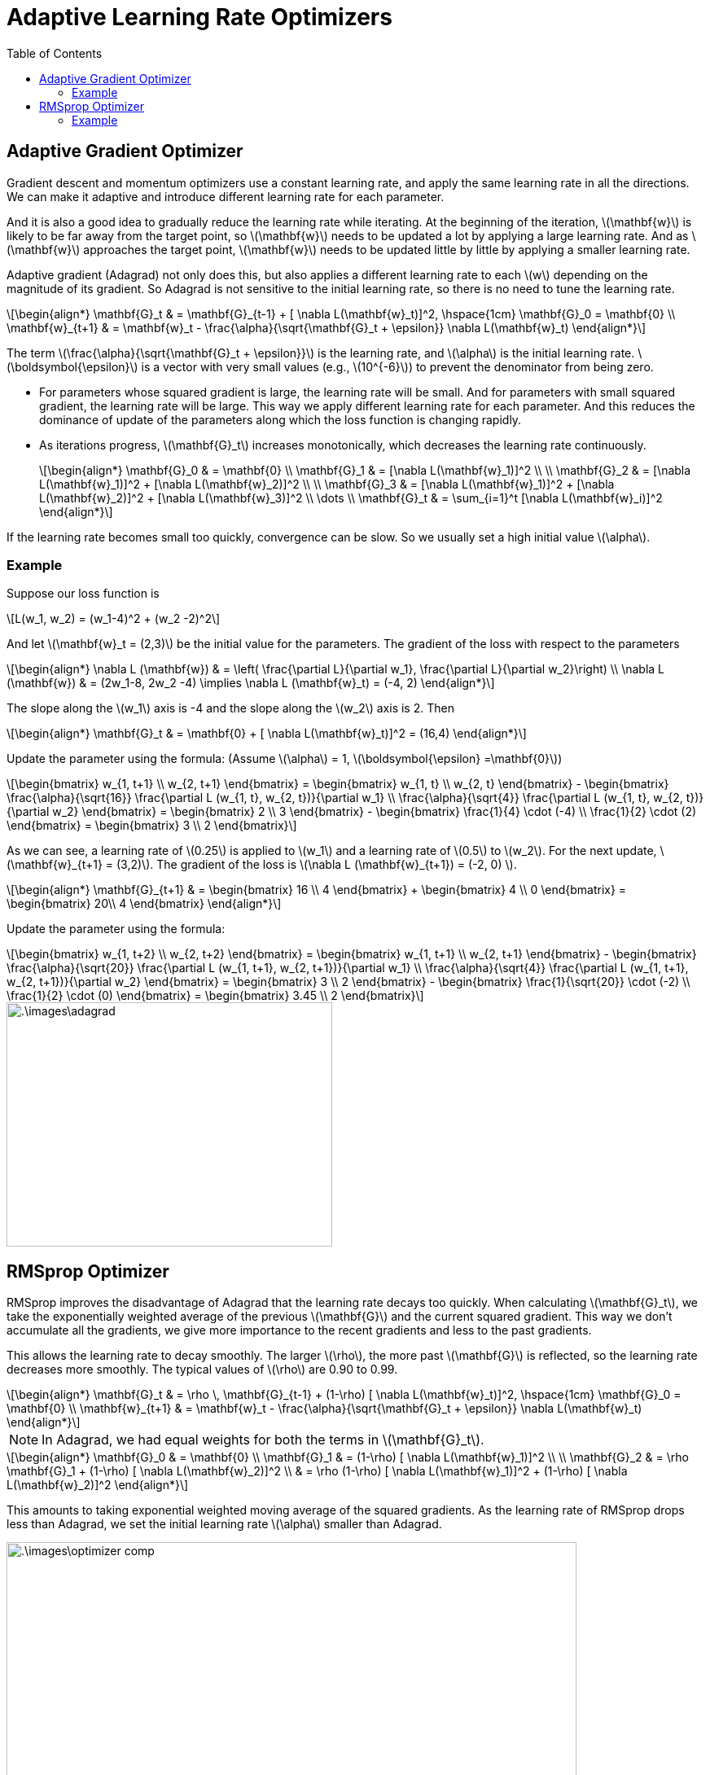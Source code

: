 = Adaptive Learning Rate Optimizers =
:doctype: book
:stem: latexmath
:eqnums:
:toc:

== Adaptive Gradient Optimizer ==
Gradient descent and momentum optimizers use a constant learning rate, and apply the same learning rate in all the directions. We can make it adaptive and introduce different learning rate for each parameter.

And it is also a good idea to gradually reduce the learning rate while iterating. At the beginning of the iteration, stem:[\mathbf{w}] is likely to be far away from the target point, so stem:[\mathbf{w}] needs to be updated a lot by applying a large learning rate. And as stem:[\mathbf{w}] approaches the target point, stem:[\mathbf{w}] needs to be updated little by little by applying a smaller learning rate.

Adaptive gradient (Adagrad) not only does this, but also applies a different learning rate to each stem:[w] depending on the magnitude of its gradient. So Adagrad is not sensitive to the initial learning rate, so there is no need to tune the learning rate.

[stem]
++++
\begin{align*}
\mathbf{G}_t & = \mathbf{G}_{t-1} + [ \nabla L(\mathbf{w}_t)]^2, \hspace{1cm} \mathbf{G}_0 = \mathbf{0} \\
\mathbf{w}_{t+1} & = \mathbf{w}_t - \frac{\alpha}{\sqrt{\mathbf{G}_t + \epsilon}} \nabla L(\mathbf{w}_t)
\end{align*}
++++

The term stem:[\frac{\alpha}{\sqrt{\mathbf{G}_t + \epsilon}}] is the learning rate, and stem:[\alpha] is the initial learning rate. stem:[\boldsymbol{\epsilon}] is a vector with very small values (e.g., stem:[10^{-6}]) to prevent the denominator from being zero.

* For parameters whose squared gradient is large, the learning rate will be small. And for parameters with small squared gradient, the learning rate will be large. This way we apply different learning rate for each parameter. And this reduces the dominance of update of the parameters along which the loss function is changing rapidly.

* As iterations progress, stem:[\mathbf{G}_t] increases monotonically, which decreases the learning rate continuously.
+
[stem]
++++
\begin{align*}
\mathbf{G}_0 & = \mathbf{0} \\
\mathbf{G}_1 & = [\nabla L(\mathbf{w}_1)]^2 \\
\\
\mathbf{G}_2 & = [\nabla L(\mathbf{w}_1)]^2 + [\nabla L(\mathbf{w}_2)]^2 \\
\\
\mathbf{G}_3 & = [\nabla L(\mathbf{w}_1)]^2 + [\nabla L(\mathbf{w}_2)]^2 + [\nabla L(\mathbf{w}_3)]^2 \\
\dots \\
\mathbf{G}_t & = \sum_{i=1}^t [\nabla L(\mathbf{w}_i)]^2
\end{align*}
++++

If the learning rate becomes small too quickly, convergence can be slow. So we usually set a high initial value stem:[\alpha].

=== Example ===
Suppose our loss function is

[stem]
++++
L(w_1, w_2) = (w_1-4)^2 + (w_2 -2)^2
++++

And let stem:[\mathbf{w}_t = (2,3)] be the initial value for the parameters. The gradient of the loss with respect to the parameters

[stem]
++++
\begin{align*}
\nabla L (\mathbf{w}) & = \left( \frac{\partial L}{\partial w_1}, \frac{\partial L}{\partial w_2}\right) \\
\nabla L (\mathbf{w}) & = (2w_1-8, 2w_2 -4) \implies \nabla L (\mathbf{w}_t) = (-4, 2) 
\end{align*}
++++

The slope along the stem:[w_1] axis is -4 and the slope along the stem:[w_2] axis is 2. Then 

[stem]
++++
\begin{align*}
\mathbf{G}_t & = \mathbf{0} + [ \nabla L(\mathbf{w}_t)]^2 = (16,4)
\end{align*}
++++

Update the parameter using the formula: (Assume stem:[\alpha] = 1, stem:[\boldsymbol{\epsilon} =\mathbf{0}])

[stem]
++++
\begin{bmatrix}
w_{1, t+1} \\
w_{2, t+1}
\end{bmatrix} = \begin{bmatrix}
w_{1, t} \\
w_{2, t}
\end{bmatrix} - \begin{bmatrix}
\frac{\alpha}{\sqrt{16}} \frac{\partial L (w_{1, t}, w_{2, t})}{\partial w_1} \\
\frac{\alpha}{\sqrt{4}} \frac{\partial L (w_{1, t}, w_{2, t})}{\partial w_2}
\end{bmatrix} = \begin{bmatrix}
2 \\
3
\end{bmatrix} - \begin{bmatrix}
\frac{1}{4} \cdot (-4) \\
\frac{1}{2} \cdot (2)
\end{bmatrix} = \begin{bmatrix}
3 \\
2
\end{bmatrix}
++++

As we can see, a learning rate of stem:[0.25] is applied to stem:[w_1] and a learning rate of stem:[0.5]  to stem:[w_2]. For the next update, stem:[\mathbf{w}_{t+1} = (3,2)]. The gradient of the loss is stem:[\nabla L (\mathbf{w}_{t+1}) = (-2, 0) ].

[stem]
++++
\begin{align*}
\mathbf{G}_{t+1} & = \begin{bmatrix}
16 \\
4
\end{bmatrix} + \begin{bmatrix}
4 \\
0
\end{bmatrix} = \begin{bmatrix}
20\\
4
\end{bmatrix}
\end{align*}
++++

Update the parameter using the formula:

[stem]
++++
\begin{bmatrix}
w_{1, t+2} \\
w_{2, t+2}
\end{bmatrix} = \begin{bmatrix}
w_{1, t+1} \\
w_{2, t+1}
\end{bmatrix} - \begin{bmatrix}
\frac{\alpha}{\sqrt{20}} \frac{\partial L (w_{1, t+1}, w_{2, t+1})}{\partial w_1} \\
\frac{\alpha}{\sqrt{4}} \frac{\partial L (w_{1, t+1}, w_{2, t+1})}{\partial w_2}
\end{bmatrix} = \begin{bmatrix}
3 \\
2
\end{bmatrix} - \begin{bmatrix}
\frac{1}{\sqrt{20}} \cdot (-2) \\
\frac{1}{2} \cdot (0)
\end{bmatrix} = \begin{bmatrix}
3.45 \\
2
\end{bmatrix}
++++

image::.\images\adagrad.png[align='center', 400, 300]

== RMSprop Optimizer ==
RMSprop improves the disadvantage of Adagrad that the learning rate decays too quickly. When calculating stem:[\mathbf{G}_t], we take the exponentially weighted average of the previous stem:[\mathbf{G}] and the current squared gradient. This way we don't accumulate all the gradients, we give more importance to the recent gradients and less to the past gradients.

This allows the learning rate to decay smoothly. The larger stem:[\rho], the more past stem:[\mathbf{G}] is reflected, so the learning rate decreases more smoothly. The typical values of stem:[\rho] are 0.90 to 0.99.

[stem]
++++
\begin{align*}
\mathbf{G}_t & = \rho \, \mathbf{G}_{t-1} + (1-\rho) [ \nabla L(\mathbf{w}_t)]^2, \hspace{1cm} \mathbf{G}_0 = \mathbf{0} \\
\mathbf{w}_{t+1} & = \mathbf{w}_t - \frac{\alpha}{\sqrt{\mathbf{G}_t + \epsilon}} \nabla L(\mathbf{w}_t)
\end{align*}
++++

NOTE: In Adagrad, we had equal weights for both the terms in stem:[\mathbf{G}_t].

[stem]
++++
\begin{align*}
\mathbf{G}_0 & = \mathbf{0} \\
\mathbf{G}_1 & = (1-\rho) [ \nabla L(\mathbf{w}_1)]^2 \\
\\
\mathbf{G}_2 & = \rho \mathbf{G}_1 + (1-\rho) [ \nabla L(\mathbf{w}_2)]^2 \\
& = \rho (1-\rho) [ \nabla L(\mathbf{w}_1)]^2 + (1-\rho) [ \nabla L(\mathbf{w}_2)]^2
\end{align*}
++++

This amounts to taking exponential weighted moving average of the squared gradients. As the learning rate of RMSprop drops less than Adagrad, we set the initial learning rate stem:[\alpha] smaller than Adagrad.

image::.\images\optimizer_comp.png[align='center', 700, 400]

=== Example ===
Suppose our loss function is

[stem]
++++
L(w_1, w_2) = (w_1-4)^2 + (w_2 -2)^2
++++

And let stem:[\mathbf{w}_t = (2,3)] be the initial value for the parameters. The gradient of the loss with respect to the parameters

[stem]
++++
\begin{align*}
\nabla L (\mathbf{w}) & = \left( \frac{\partial L}{\partial w_1}, \frac{\partial L}{\partial w_2}\right) \\
\nabla L (\mathbf{w}) & = (2w_1-8, 2w_2 -4) \implies \nabla L (\mathbf{w}_t) = (-4, 2) 
\end{align*}
++++

Assume stem:[\rho=0.9] 

[stem]
++++
\begin{align*}
\mathbf{G}_t & = 0.9 \cdot \mathbf{0} + 0.1 \cdot [ \nabla L(\mathbf{w}_t)]^2 = (1.6,0.4)
\end{align*}
++++

Update the parameter using the formula: (Assume stem:[\alpha] = 0.2, stem:[\boldsymbol{\epsilon} =\mathbf{0}])

[stem]
++++
\begin{bmatrix}
w_{1, t+1} \\
w_{2, t+1}
\end{bmatrix} = \begin{bmatrix}
w_{1, t} \\
w_{2, t}
\end{bmatrix} - \begin{bmatrix}
\frac{\alpha}{\sqrt{1.6}} \frac{\partial L (w_{1, t}, w_{2, t})}{\partial w_1} \\
\frac{\alpha}{\sqrt{0.4}} \frac{\partial L (w_{1, t}, w_{2, t})}{\partial w_2}
\end{bmatrix} = \begin{bmatrix}
2 \\
3
\end{bmatrix} - \begin{bmatrix}
0.158 \cdot (-4) \\
0.316 \cdot (2)
\end{bmatrix} = \begin{bmatrix}
2.63 \\
2.37
\end{bmatrix}
++++

As we can see, a learning rate of stem:[0.158] is applied to stem:[w_1] and a learning rate of stem:[0.316]  to stem:[w_2]. For the next update, we start with stem:[\mathbf{w}_{t+1} = (2.63,2.37)]. The gradient of the loss is stem:[\nabla L (\mathbf{w}_{t+1}) = (-2.74, 0.74) ].

[stem]
++++
\begin{align*}
\mathbf{G}_{t+1} & = 0.9 \cdot \begin{bmatrix}
1.6 \\
0.4
\end{bmatrix} + 0.1 \cdot \begin{bmatrix}
7.5 \\
0.548
\end{bmatrix} = \begin{bmatrix}
2.19\\
0.415
\end{bmatrix}
\end{align*}
++++

Update the parameter using the formula:

[stem]
++++
\begin{bmatrix}
w_{1, t+2} \\
w_{2, t+2}
\end{bmatrix} = \begin{bmatrix}
w_{1, t+1} \\
w_{2, t+1}
\end{bmatrix} - \begin{bmatrix}
\frac{\alpha}{\sqrt{2.19}} \frac{\partial L (w_{1, t+1}, w_{2, t+1})}{\partial w_1} \\
\frac{\alpha}{\sqrt{0.415}} \frac{\partial L (w_{1, t+1}, w_{2, t+1})}{\partial w_2}
\end{bmatrix} = \begin{bmatrix}
2.63 \\
2.37
\end{bmatrix} - \begin{bmatrix}
\frac{0.2}{\sqrt{2.19}} \cdot (-2.74) \\
\frac{0.2}{0.415} \cdot (0.74)
\end{bmatrix} = \begin{bmatrix}
3 \\
2.14
\end{bmatrix}
++++

image::.\images\rmsprop.png[align='center', 400, 300]

Because the learning rate decreases gently, the target point is reached through a more stable path.